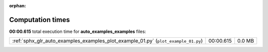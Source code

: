 
:orphan:

.. _sphx_glr_auto_examples_examples_sg_execution_times:

Computation times
=================
**00:00.615** total execution time for **auto_examples_examples** files:

+------------------------------------------------------------------------------------+-----------+--------+
| :ref:`sphx_glr_auto_examples_examples_plot_example_01.py` (``plot_example_01.py``) | 00:00.615 | 0.0 MB |
+------------------------------------------------------------------------------------+-----------+--------+
